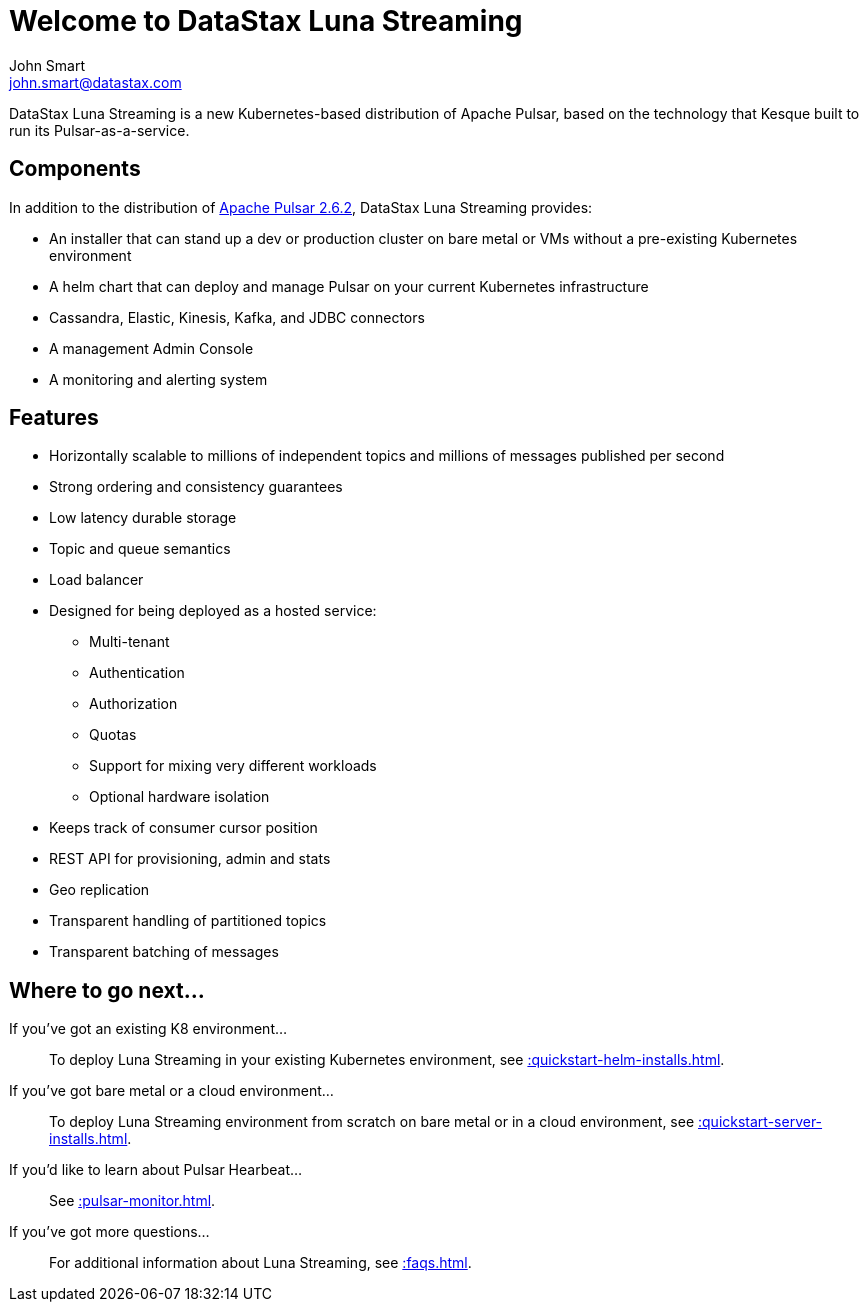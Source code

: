 = Welcome to DataStax Luna Streaming
John Smart <john.smart@datastax.com>

DataStax Luna Streaming is a new Kubernetes-based distribution of Apache Pulsar, based on the technology that Kesque built to run its Pulsar-as-a-service.

== Components

In addition to the distribution of https://pulsar.apache.org/docs/en/2.6.2/standalone/[Apache Pulsar 2.6.2], DataStax Luna Streaming provides:

* An installer that can stand up a dev or production cluster on bare metal or VMs without a pre-existing Kubernetes environment

* A helm chart that can deploy and manage Pulsar on your current Kubernetes infrastructure

* Cassandra, Elastic, Kinesis, Kafka, and JDBC connectors

* A management Admin Console

* A monitoring and alerting system

== Features

* Horizontally scalable to millions of independent topics and millions of messages published per second

* Strong ordering and consistency guarantees

* Low latency durable storage

* Topic and queue semantics

* Load balancer

* Designed for being deployed as a hosted service:
** Multi-tenant
** Authentication
** Authorization
** Quotas
** Support for mixing very different workloads
** Optional hardware isolation

* Keeps track of consumer cursor position

* REST API for provisioning, admin and stats

* Geo replication

* Transparent handling of partitioned topics

* Transparent batching of messages

== Where to go next...

If you've got an existing K8 environment...:: To deploy Luna Streaming in your existing Kubernetes environment, see xref::quickstart-helm-installs.adoc[].

If you've got bare metal or a cloud environment...:: To deploy Luna Streaming environment from scratch on bare metal or in a cloud environment, see xref::quickstart-server-installs.adoc[].

If you'd like to learn about Pulsar Hearbeat...:: See xref::pulsar-monitor.adoc[].

If you've got more questions...:: For additional information about Luna Streaming, see xref::faqs.adoc[].
